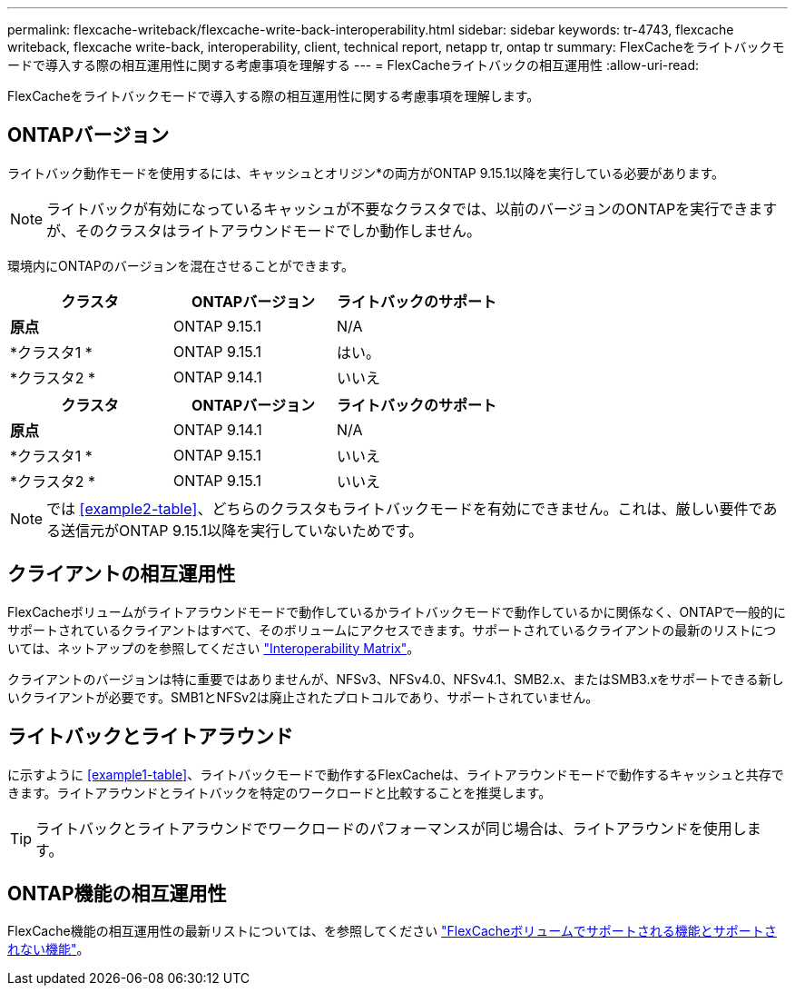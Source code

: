 ---
permalink: flexcache-writeback/flexcache-write-back-interoperability.html 
sidebar: sidebar 
keywords: tr-4743, flexcache writeback, flexcache write-back, interoperability, client, technical report, netapp tr, ontap tr 
summary: FlexCacheをライトバックモードで導入する際の相互運用性に関する考慮事項を理解する 
---
= FlexCacheライトバックの相互運用性
:allow-uri-read: 


[role="lead"]
FlexCacheをライトバックモードで導入する際の相互運用性に関する考慮事項を理解します。



== ONTAPバージョン

ライトバック動作モードを使用するには、キャッシュとオリジン*の両方がONTAP 9.15.1以降を実行している必要があります。


NOTE: ライトバックが有効になっているキャッシュが不要なクラスタでは、以前のバージョンのONTAPを実行できますが、そのクラスタはライトアラウンドモードでしか動作しません。

環境内にONTAPのバージョンを混在させることができます。

[cols="1*,1*,1*"]
|===
| クラスタ | ONTAPバージョン | ライトバックのサポート 


| *原点* | ONTAP 9.15.1 | N/A 


| *クラスタ1 * | ONTAP 9.15.1 | はい。 


| *クラスタ2 * | ONTAP 9.14.1 | いいえ 
|===
[cols="1*,1*,1*"]
|===
| クラスタ | ONTAPバージョン | ライトバックのサポート 


| *原点* | ONTAP 9.14.1 | N/A 


| *クラスタ1 * | ONTAP 9.15.1 | いいえ 


| *クラスタ2 * | ONTAP 9.15.1 | いいえ 
|===

NOTE: では <<example2-table>>、どちらのクラスタもライトバックモードを有効にできません。これは、厳しい要件である送信元がONTAP 9.15.1以降を実行していないためです。



== クライアントの相互運用性

FlexCacheボリュームがライトアラウンドモードで動作しているかライトバックモードで動作しているかに関係なく、ONTAPで一般的にサポートされているクライアントはすべて、そのボリュームにアクセスできます。サポートされているクライアントの最新のリストについては、ネットアップのを参照してください https://imt.netapp.com/matrix/#welcome["Interoperability Matrix"^]。

クライアントのバージョンは特に重要ではありませんが、NFSv3、NFSv4.0、NFSv4.1、SMB2.x、またはSMB3.xをサポートできる新しいクライアントが必要です。SMB1とNFSv2は廃止されたプロトコルであり、サポートされていません。



== ライトバックとライトアラウンド

に示すように <<example1-table>>、ライトバックモードで動作するFlexCacheは、ライトアラウンドモードで動作するキャッシュと共存できます。ライトアラウンドとライトバックを特定のワークロードと比較することを推奨します。


TIP: ライトバックとライトアラウンドでワークロードのパフォーマンスが同じ場合は、ライトアラウンドを使用します。



== ONTAP機能の相互運用性

FlexCache機能の相互運用性の最新リストについては、を参照してください link:../flexcache/supported-unsupported-features-concept.html["FlexCacheボリュームでサポートされる機能とサポートされない機能"]。
